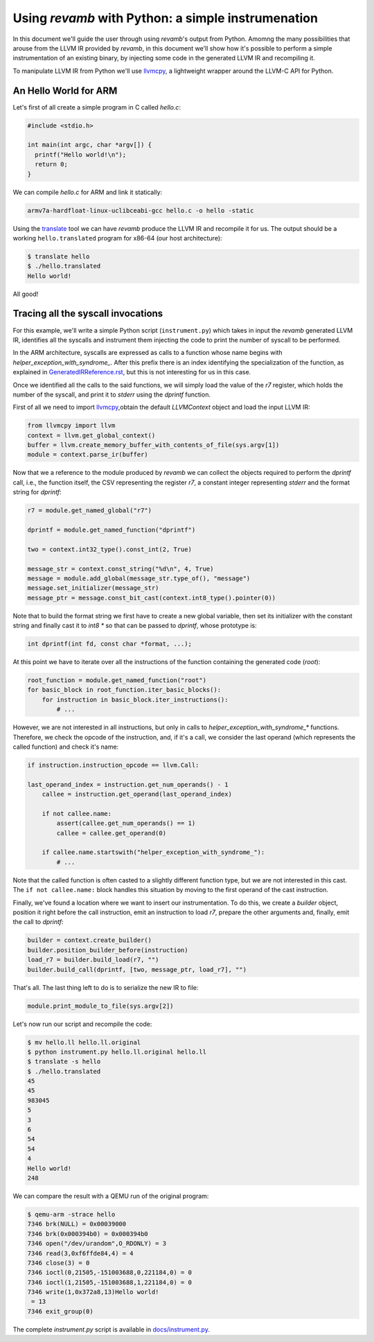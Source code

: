 ***************************************************
Using `revamb` with Python: a simple instrumenation
***************************************************

In this document we'll guide the user through using `revamb`'s output from
Python. Amomng the many possibilities that arouse from the LLVM IR provided by
`revamb`, in this document we'll show how it's possible to perform a simple
instrumentation of an existing binary, by injecting some code in the generated
LLVM IR and recompiling it.

To manipulate LLVM IR from Python we'll use `llvmcpy`_, a lightweight wrapper
around the LLVM-C API for Python.

An Hello World for ARM
======================

Let's first of all create a simple program in C called `hello.c`:

.. code-block:: c

    #include <stdio.h>

    int main(int argc, char *argv[]) {
      printf("Hello world!\n");
      return 0;
    }

We can compile `hello.c` for ARM and link it statically:

.. code-block:: sh

    armv7a-hardfloat-linux-uclibceabi-gcc hello.c -o hello -static

Using the `translate`_ tool we can have `revamb` produce the
LLVM IR and recompile it for us. The output should be a working
``hello.translated`` program for x86-64 (our host architecture):

.. code-block:: sh

    $ translate hello
    $ ./hello.translated
    Hello world!

All good!

Tracing all the syscall invocations
===================================

For this example, we'll write a simple Python script (``instrument.py``) which
takes in input the `revamb` generated LLVM IR, identifies all the syscalls and
instrument them injecting the code to print the number of syscall to be
performed.

In the ARM architecture, syscalls are expressed as calls to a function whose
name begins with `helper_exception_with_syndrome_`. After this prefix there is
an index identifying the specialization of the function, as explained in
`GeneratedIRReference.rst`_, but this is not interesting for us in this case.

Once we identified all the calls to the said functions, we will simply load the
value of the `r7` register, which holds the number of the syscall, and print it
to `stderr` using the `dprintf` function.

First of all we need to import `llvmcpy`_,obtain the default `LLVMContext`
object and load the input LLVM IR:

.. code-block:: python

    from llvmcpy import llvm
    context = llvm.get_global_context()
    buffer = llvm.create_memory_buffer_with_contents_of_file(sys.argv[1])
    module = context.parse_ir(buffer)

Now that we a reference to the module produced by `revamb` we can collect the
objects required to perform the `dprintf` call, i.e., the function itself, the
CSV representing the register `r7`, a constant integer representing `stderr` and
the format string for `dprintf`:

.. code-block:: python

    r7 = module.get_named_global("r7")

    dprintf = module.get_named_function("dprintf")

    two = context.int32_type().const_int(2, True)

    message_str = context.const_string("%d\n", 4, True)
    message = module.add_global(message_str.type_of(), "message")
    message.set_initializer(message_str)
    message_ptr = message.const_bit_cast(context.int8_type().pointer(0))

Note that to build the format string we first have to create a new global
variable, then set its initializer with the constant string and finally cast it
to `int8 *` so that can be passed to `dprintf`, whose prototype is:

.. code-block:: c

    int dprintf(int fd, const char *format, ...);

At this point we have to iterate over all the instructions of the function
containing the generated code (`root`):

.. code-block:: python

    root_function = module.get_named_function("root")
    for basic_block in root_function.iter_basic_blocks():
        for instruction in basic_block.iter_instructions():
            # ...

However, we are not interested in all instructions, but only in calls to
`helper_exception_with_syndrome_*` functions. Therefore, we check the opcode of
the instruction, and, if it's a call, we consider the last operand (which
represents the called function) and check it's name:

.. code-block:: python

    if instruction.instruction_opcode == llvm.Call:

    last_operand_index = instruction.get_num_operands() - 1
        callee = instruction.get_operand(last_operand_index)

        if not callee.name:
            assert(callee.get_num_operands() == 1)
            callee = callee.get_operand(0)

        if callee.name.startswith("helper_exception_with_syndrome_"):
            # ...

Note that the called function is often casted to a slightly different function
type, but we are not interested in this cast. The ``if not callee.name:`` block
handles this situation by moving to the first operand of the cast instruction.

Finally, we've found a location where we want to insert our instrumentation. To
do this, we create a *builder* object, position it right before the call
instruction, emit an instruction to load `r7`, prepare the other arguments and,
finally, emit the call to `dprintf`:

.. code-block:: python

    builder = context.create_builder()
    builder.position_builder_before(instruction)
    load_r7 = builder.build_load(r7, "")
    builder.build_call(dprintf, [two, message_ptr, load_r7], "")

That's all. The last thing left to do is to serialize the new IR to file:

.. code-block:: python

    module.print_module_to_file(sys.argv[2])

Let's now run our script and recompile the code:

.. code-block:: sh

    $ mv hello.ll hello.ll.original
    $ python instrument.py hello.ll.original hello.ll
    $ translate -s hello
    $ ./hello.translated
    45
    45
    983045
    5
    3
    6
    54
    54
    4
    Hello world!
    248

We can compare the result with a QEMU run of the original program:

.. code-block:: sh

    $ qemu-arm -strace hello
    7346 brk(NULL) = 0x00039000
    7346 brk(0x000394b0) = 0x000394b0
    7346 open("/dev/urandom",O_RDONLY) = 3
    7346 read(3,0xf6ffde84,4) = 4
    7346 close(3) = 0
    7346 ioctl(0,21505,-151003688,0,221184,0) = 0
    7346 ioctl(1,21505,-151003688,1,221184,0) = 0
    7346 write(1,0x372a8,13)Hello world!
     = 13
    7346 exit_group(0)

The complete `instrument.py` script is available in `docs/instrument.py`_.

.. _llvmcpy: https://rev.ng/llvmcpy
.. _translate: TranslateUsage.rst
.. _`GeneratedIRReference.rst`: GeneratedIRReference.rst
.. _`docs/instrument.py`: instrument.py
